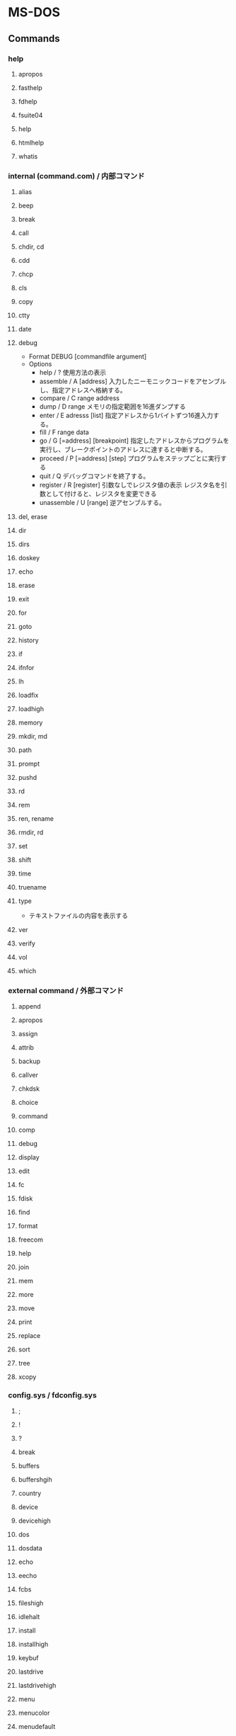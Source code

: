 * MS-DOS
** Commands
*** help
**** apropos
**** fasthelp
**** fdhelp
**** fsuite04
**** help
**** htmlhelp
**** whatis
*** internal (command.com) / 内部コマンド
**** alias
**** beep
**** break
**** call
**** chdir, cd
**** cdd
**** chcp
**** cls

**** copy
**** ctty
**** date
**** debug
- Format
  DEBUG [commandfile argument]
- Options
  - help / ?
    使用方法の表示
  - assemble / A [address]
    入力したニーモニックコードをアセンブルし、指定アドレスへ格納する。
  - compare / C range address
  - dump / D range
    メモリの指定範囲を16進ダンプする
  - enter / E adresss [list]
    指定アドレスから1バイトずつ16進入力する。
  - fill / F range data
  - go / G [=address] [breakpoint]
    指定したアドレスからプログラムを実行し、ブレークポイントのアドレスに達すると中断する。
  - proceed / P [=address] [step]
    プログラムをステップごとに実行する
  - quit / Q
    デバッグコマンドを終了する。
  - register / R [register]
    引数なしでレジスタ値の表示
    レジスタ名を引数として付けると、レジスタを変更できる
  - unassemble / U [range]
    逆アセンブルする。
**** del, erase
**** dir
**** dirs
**** doskey
**** echo
**** erase
**** exit
**** for
**** goto
**** history
**** if
**** ifnfor
**** lh
**** loadfix
**** loadhigh
**** memory
**** mkdir, md
**** path
**** prompt
**** pushd
**** rd
**** rem
**** ren, rename
**** rmdir, rd
**** set
**** shift
**** time
**** truename
**** type
- テキストファイルの内容を表示する
**** ver
**** verify
**** vol
**** which
*** external command / 外部コマンド
**** append
**** apropos
**** assign
**** attrib
**** backup
**** callver
**** chkdsk
**** choice
**** command
**** comp
**** debug
**** display
**** edit
**** fc
**** fdisk
**** find
**** format
**** freecom
**** help
**** join
**** mem
**** more
**** move
**** print
**** replace
**** sort
**** tree
**** xcopy
*** config.sys / fdconfig.sys
**** ;
**** !
**** ?
**** break
**** buffers
**** buffershgih
**** country
**** device
**** devicehigh
**** dos
**** dosdata
**** echo
**** eecho
**** fcbs
**** fileshigh
**** idlehalt
**** install
**** installhigh
**** keybuf
**** lastdrive
**** lastdrivehigh
**** menu
**** menucolor
**** menudefault
**** numlock
**** rem
**** screen
**** set
**** shell
**** shellhigh
**** stacks
**** stackshigh
**** switchar
**** switches
**** version
*** Batch / autoexec.bat
**** beep
**** call
**** choice
**** cls
**** echo
**** for
**** goto
**** if
**** lh
**** loadhigh
**** paht
**** pause
**** prompt
**** rem
**** set
**** shift
*** Utilities
**** bootfix
**** cal
**** devload
**** dosfsck
**** doslfn
**** fdpkg
**** fdrc
**** foxcalc
**** freemacs
**** locate
**** md5sum
**** ospedit
**** password
**** pcisleep
**** pdtree
**** rdisk
**** ripcord
**** shsufdrv
**** tee
**** touch
**** trch
**** unzip
**** xgrep
**** zip
*** Link
- [[http://www.geocities.co.jp/SiliconValley-PaloAlto/2099/ms-dos.html][MS-DOSコマンド一覧表]]
** Settings
*** AUTOEXEC.BAT
*** FDCONFIG.SYS
** Glossary
*** DOSエクステンダー
*** DPMI
*** LMA
- Lower Memory Area
  the first 640 KiB of memory usually thought of as DOS's normal memory.
*** UMA
- Upper Memory Area
** Link
- [[http://wiki.freedos.org/wiki/index.php/Main_Page][Main Page - FreeDOS]]
